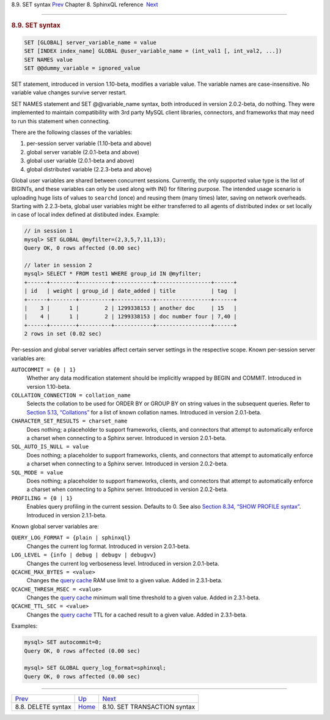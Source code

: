 .. raw:: html

   <div class="navheader">

8.9. SET syntax
`Prev <sphinxql-delete.html>`__ 
Chapter 8. SphinxQL reference
 `Next <sphinxql-set-transaction.html>`__

--------------

.. raw:: html

   </div>

.. raw:: html

   <div class="sect1">

.. raw:: html

   <div class="titlepage">

.. raw:: html

   <div>

.. raw:: html

   <div>

.. rubric:: 8.9. SET syntax
   :name: set-syntax
   :class: title

.. raw:: html

   </div>

.. raw:: html

   </div>

.. raw:: html

   </div>

.. code:: programlisting

    SET [GLOBAL] server_variable_name = value
    SET [INDEX index_name] GLOBAL @user_variable_name = (int_val1 [, int_val2, ...])
    SET NAMES value
    SET @@dummy_variable = ignored_value

SET statement, introduced in version 1.10-beta, modifies a variable
value. The variable names are case-insensitive. No variable value
changes survive server restart.

SET NAMES statement and SET @@variable\_name syntax, both introduced in
version 2.0.2-beta, do nothing. They were implemented to maintain
compatibility with 3rd party MySQL client libraries, connectors, and
frameworks that may need to run this statement when connecting.

There are the following classes of the variables:

.. raw:: html

   <div class="orderedlist">

1. per-session server variable (1.10-beta and above)

2. global server variable (2.0.1-beta and above)

3. global user variable (2.0.1-beta and above)

4. global distributed variable (2.2.3-beta and above)

.. raw:: html

   </div>

Global user variables are shared between concurrent sessions. Currently,
the only supported value type is the list of BIGINTs, and these
variables can only be used along with IN() for filtering purpose. The
intended usage scenario is uploading huge lists of values to ``searchd``
(once) and reusing them (many times) later, saving on network overheads.
Starting with 2.2.3-beta, global user variables might be either
transferred to all agents of distributed index or set locally in case of
local index defined at distibuted index. Example:

.. code:: programlisting

    // in session 1
    mysql> SET GLOBAL @myfilter=(2,3,5,7,11,13);
    Query OK, 0 rows affected (0.00 sec)

    // later in session 2
    mysql> SELECT * FROM test1 WHERE group_id IN @myfilter;
    +------+--------+----------+------------+-----------------+------+
    | id   | weight | group_id | date_added | title           | tag  |
    +------+--------+----------+------------+-----------------+------+
    |    3 |      1 |        2 | 1299338153 | another doc     | 15   |
    |    4 |      1 |        2 | 1299338153 | doc number four | 7,40 |
    +------+--------+----------+------------+-----------------+------+
    2 rows in set (0.02 sec)

Per-session and global server variables affect certain server settings
in the respective scope. Known per-session server variables are:

.. raw:: html

   <div class="variablelist">

``AUTOCOMMIT = {0 | 1}``
    Whether any data modification statement should be implicitly wrapped
    by BEGIN and COMMIT. Introduced in version 1.10-beta.

``COLLATION_CONNECTION = collation_name``
    Selects the collation to be used for ORDER BY or GROUP BY on string
    values in the subsequent queries. Refer to `Section 5.13,
    “Collations” <collations.html>`__ for a list of known collation
    names. Introduced in version 2.0.1-beta.

``CHARACTER_SET_RESULTS = charset_name``
    Does nothing; a placeholder to support frameworks, clients, and
    connectors that attempt to automatically enforce a charset when
    connecting to a Sphinx server. Introduced in version 2.0.1-beta.

``SQL_AUTO_IS_NULL = value``
    Does nothing; a placeholder to support frameworks, clients, and
    connectors that attempt to automatically enforce a charset when
    connecting to a Sphinx server. Introduced in version 2.0.2-beta.

``SQL_MODE = value``
    Does nothing; a placeholder to support frameworks, clients, and
    connectors that attempt to automatically enforce a charset when
    connecting to a Sphinx server. Introduced in version 2.0.2-beta.

``PROFILING = {0 | 1}``
    Enables query profiling in the current session. Defaults to 0. See
    also `Section 8.34, “SHOW PROFILE
    syntax” <sphinxql-show-profile.html>`__. Introduced in version
    2.1.1-beta.

.. raw:: html

   </div>

Known global server variables are:

.. raw:: html

   <div class="variablelist">

``QUERY_LOG_FORMAT = {plain | sphinxql}``
    Changes the current log format. Introduced in version 2.0.1-beta.

``LOG_LEVEL = {info | debug | debugv | debugvv}``
    Changes the current log verboseness level. Introduced in version
    2.0.1-beta.

``QCACHE_MAX_BYTES = <value>``
    Changes the `query cache <qcache.html>`__ RAM use limit to a given
    value. Added in 2.3.1-beta.

``QCACHE_THRESH_MSEC = <value>``
    Changes the `query cache <qcache.html>`__ minimum wall time
    threshold to a given value. Added in 2.3.1-beta.

``QCACHE_TTL_SEC = <value>``
    Changes the `query cache <qcache.html>`__ TTL for a cached result to
    a given value. Added in 2.3.1-beta.

.. raw:: html

   </div>

Examples:

.. code:: programlisting

    mysql> SET autocommit=0;
    Query OK, 0 rows affected (0.00 sec)

    mysql> SET GLOBAL query_log_format=sphinxql;
    Query OK, 0 rows affected (0.00 sec)

.. raw:: html

   </div>

.. raw:: html

   <div class="navfooter">

--------------

+------------------------------------+------------------------------------+---------------------------------------------+
| `Prev <sphinxql-delete.html>`__    | `Up <sphinxql-reference.html>`__   |  `Next <sphinxql-set-transaction.html>`__   |
+------------------------------------+------------------------------------+---------------------------------------------+
| 8.8. DELETE syntax                 | `Home <index.html>`__              |  8.10. SET TRANSACTION syntax               |
+------------------------------------+------------------------------------+---------------------------------------------+

.. raw:: html

   </div>
